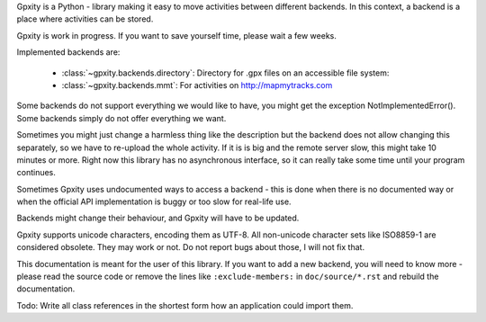 Gpxity is a Python - library making it easy to move activities between different backends.
In this context, a backend is a place where activities can be stored.

Gpxity is work in progress. If you want to save yourself time, please wait
a few weeks.

Implemented backends are:

  * :class:`~gpxity.backends.directory`: Directory for .gpx files on an accessible file system:
  * :class:`~gpxity.backends.mmt`: For activities on http://mapmytracks.com

Some backends do not support everything we would like to have, you might get the
exception NotImplementedError(). Some backends simply do not offer everything we
want.

Sometimes you might just change a harmless thing like the description but
the backend does not allow changing this separately, so we have to re-upload
the whole activity. If it is is big and the remote server slow, this might
take 10 minutes or more. Right now this library has no asynchronous interface,
so it can really take some time until your program continues.

Sometimes Gpxity uses undocumented ways to access a backend - this is done
when there is no documented way or when the official API implementation is
buggy or too slow for real-life use.

Backends might change their behaviour, and Gpxity will have to be updated.

Gpxity supports unicode characters, encoding them as UTF-8. All non-unicode
character sets like ISO8859-1 are considered obsolete. They may work or not.
Do not report bugs about those, I will not fix that.

This documentation is meant for the user of this library. If you want to add
a new backend, you will need to know more - please read the source code or
remove the lines like :literal:`:exclude-members:` in :literal:`doc/source/*.rst` and
rebuild the documentation.

Todo: Write all class references in the shortest form how an application could
import them.
